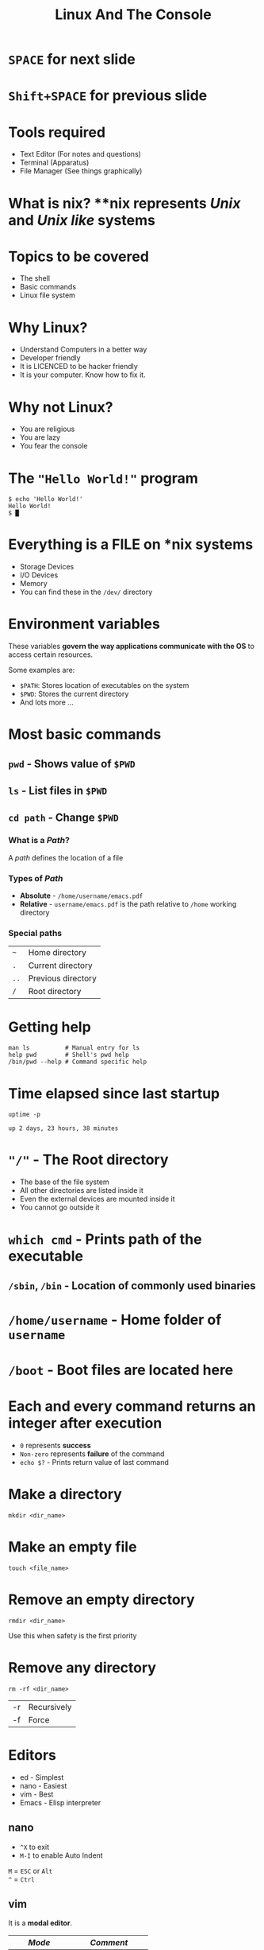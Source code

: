 #+TITLE: Linux And The Console
#+OPTIONS: toc:nil num:nil timestamp:nil author:nil
#+REVEAL_ROOT: ../../reveal.js
#+REVEAL_TRANS: slide
#+REVEAL_THEME: black
#+REVEAL_EXTRA_CSS: ../custom.css


* =SPACE= for next slide

* =Shift+SPACE= for previous slide
* Tools required
+ Text Editor (For notes and questions)
+ Terminal (Apparatus)
+ File Manager (See things graphically)
* What is **nix*?
**nix* represents /Unix/ and /Unix like/ systems
* Topics to be covered
+ The shell
+ Basic commands
+ Linux file system
* Why Linux?
+ Understand Computers in a better way
+ Developer friendly
+ It is LICENCED to be hacker friendly
+ It is your computer. Know how to fix it.
* Why not Linux?
+ You are religious
+ You are lazy
+ You fear the console
* The ="Hello World!"= program
#+NAME: hello-world-in-shell
#+BEGIN_EXAMPLE
$ echo 'Hello World!'
Hello World!
$ █
#+END_EXAMPLE
* Everything is a FILE on *nix systems
+ Storage Devices
+ I/O Devices
+ Memory
+ You can find these in the =/dev/= directory
* Environment variables
These variables *govern the way applications communicate with the OS* to
access certain resources.

Some examples are:
+ =$PATH=: Stores location of executables on the system
+ =$PWD=: Stores the current directory
+ And lots more ...

* Most basic commands

** =pwd= - Shows value of =$PWD=
** =ls= - List files in =$PWD=
** =cd path= - Change =$PWD=
*** What is a /Path/?
A /path/ defines the location of a file
*** Types of /Path/
+ *Absolute* - =/home/username/emacs.pdf=
+ *Relative* - =username/emacs.pdf= is the path relative to =/home=
  working directory
*** Special paths
| =~=  | Home directory     |
| =.=  | Current directory  |
| =..= | Previous directory |
| =/=  | Root directory     |
* Getting help
#+BEGIN_SRC shell
  man ls          # Manual entry for ls
  help pwd        # Shell's pwd help
  /bin/pwd --help # Command specific help
#+END_SRC
* Time elapsed since last startup
#+NAME: uptime-command
#+BEGIN_SRC shell :results output :exports both :cache yes
  uptime -p
#+END_SRC
#+RESULTS[a48b79ef3365541dd80715d61cb5ceb16ea90280]: uptime-command
: up 2 days, 23 hours, 38 minutes
* ="/"= - The Root directory
+ The base of the file system
+ All other directories are listed inside it
+ Even the external devices are mounted inside it
+ You cannot go outside it
* =which cmd= - Prints path of the executable
** =/sbin=, =/bin= - Location of commonly used binaries
* =/home/username= - Home folder of =username=
* =/boot= - Boot files are located here

* Each and every command returns an integer after execution
+ =0= represents *success*
+ =Non-zero= represents *failure* of the command
+ =echo $?= - Prints return value of last command
* Make a directory
#+BEGIN_SRC shell :exports code
  mkdir <dir_name>
#+END_SRC

* Make an empty file
#+BEGIN_SRC shell :exports code
  touch <file_name>
#+END_SRC

* Remove an empty directory
#+BEGIN_SRC shell :exports code
  rmdir <dir_name>
#+END_SRC
Use this when safety is the first priority

* Remove any directory
#+BEGIN_SRC shell :exports code
  rm -rf <dir_name>
#+END_SRC
| -r | Recursively |
| -f | Force       |
* Editors
+ ed - Simplest
+ nano - Easiest
+ vim - Best
+ Emacs - Elisp interpreter
** nano
+ =^X= to exit
+ =M-I= to enable Auto Indent
=M= = =ESC= or =Alt= \\
=^= = =Ctrl=
** vim
It is a *modal editor*.
| /Mode/       | /Comment/          |
|--------------+--------------------|
| Command      | Pressing shortcuts |
| Insert       | Inserting text     |
| Command line | Writing commands   |
*** Remember
+ Press =ESC= to cancel action or go to *command mode*
+ Always be in command mode unless specified
+ Press =i= or =a= to get into *insert mode*
+ Press =:= to get into *command line mode*
*** =:q!= - Force Quit
*** =dd= - Deletes a line
*** =v= - To enter visual mode
Use =h=, =j=, =k= and =l= keys to select the region.
- =x= - To *cut*
- =y= - To *copy* / *yank*
- =p= - To paste
*** =:x= - Save and Quit
*** =:set autoindent= - Auto indent
*** Learn advanced vim from
- [[https://www.digitalocean.com/community/tutorials/how-to-use-vim-for-advanced-editing-of-plain-text-or-code-on-a-vps--2][Digital Ocean]]
- [[https://github.com/akrawchyk/awesome-vim][Awesome Vim]]
- [[https://www.openvim.com/][Vim tutorial]]
- [[https://vimvalley.com/][Advanced vim tutorial]] - Freemium
* Controlling processes
** =Ctrl+C= sends *force quit* signal to a running process
** =Ctrl+Z= to pause a process
** After pausing you have two options
+ =fg= resumes the process in the =ForeGround=
+ =bg= resumes the process in the =BackGround=
+ Or kill it :)
** Running a process in the background
#+BEGIN_SRC shell
  <full_command> &
#+END_SRC

** Listing running processes
#+BEGIN_SRC shell :exports code
  ps -e   # Gives simple list
  ps aux  # Gives verbose list
  top     # Priority based ordering of processes
#+END_SRC

** Kill a process
#+BEGIN_SRC shell :exports code
  kill 1234           # Like ^C
  killall -9 firefox  # Force kill
#+END_SRC

* Network interaction
** Get IP address from host name
#+BEGIN_SRC shell
  resolveip localhost
#+END_SRC
** Is a host connected in a network?
#+BEGIN_SRC shell
  ping 127.0.0.1 -c 1
#+END_SRC
** Restart network module [ **root** ]
#+BEGIN_SRC shell
  systemctl restart NetworkManager
#+END_SRC
** Changing proxy
*** Set proxy
#+BEGIN_SRC shell
  export HTTP_PROXY='IP:PORT'
  export HTTPS_PROXY='IP:PORT'
  export http_proxy='IP:PORT'
  export https_proxy='IP:PORT'
#+END_SRC
*** Unset proxy
#+BEGIN_SRC shell
  unset https_proxy, http_proxy, HTTP_PROXY, HTTPS_PROXY
#+END_SRC
* File redirection
+ Send output elsewhere
+ Example
  #+BEGIN_SRC shell :exports code
    ls -l > ls.txt   # Sends output(stdout) to ls.txt
    cat < ls.txt     # Sends input from ls.txt to cat
  #+END_SRC
+ Replacing =>= with =>>= appends to the file
+ =stderr= is represented as =2>=

* =/dev= - The devices
+ =/dev/null=
+ =/dev/zero=
+ =/dev/input/mice=
+ =/dev/input/mouse0=
+ =/dev/sd?*/=

* Pipes

* Questions
